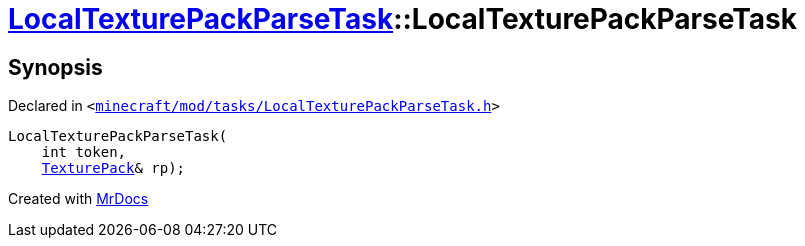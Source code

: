[#LocalTexturePackParseTask-2constructor]
= xref:LocalTexturePackParseTask.adoc[LocalTexturePackParseTask]::LocalTexturePackParseTask
:relfileprefix: ../
:mrdocs:


== Synopsis

Declared in `&lt;https://github.com/PrismLauncher/PrismLauncher/blob/develop/launcher/minecraft/mod/tasks/LocalTexturePackParseTask.h#L51[minecraft&sol;mod&sol;tasks&sol;LocalTexturePackParseTask&period;h]&gt;`

[source,cpp,subs="verbatim,replacements,macros,-callouts"]
----
LocalTexturePackParseTask(
    int token,
    xref:TexturePack.adoc[TexturePack]& rp);
----



[.small]#Created with https://www.mrdocs.com[MrDocs]#
